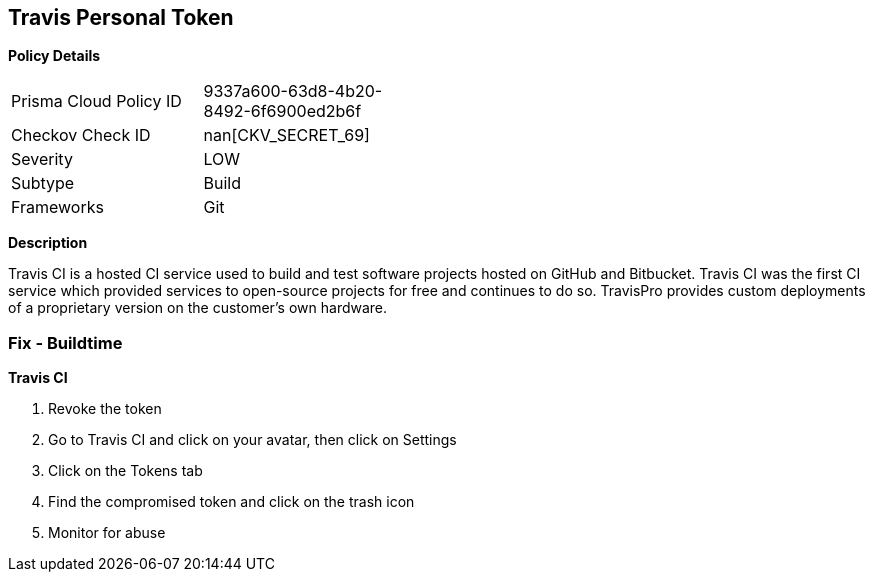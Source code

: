 == Travis Personal Token


*Policy Details* 

[width=45%]
[cols="1,1"]
|=== 
|Prisma Cloud Policy ID 
| 9337a600-63d8-4b20-8492-6f6900ed2b6f

|Checkov Check ID 
| nan[CKV_SECRET_69]

|Severity
|LOW

|Subtype
|Build

|Frameworks
|Git

|=== 



*Description* 


Travis CI is a hosted CI service used to build and test software projects hosted on GitHub and Bitbucket.
Travis CI was the first CI service which provided services to open-source projects for free and continues to do so.
TravisPro provides custom deployments of a proprietary version on the customer's own hardware.

=== Fix - Buildtime


*Travis CI* 



.  Revoke the token

. Go to Travis CI and click on your avatar, then click on Settings

. Click on the Tokens tab

. Find the compromised token and click on the trash icon

.  Monitor for abuse
